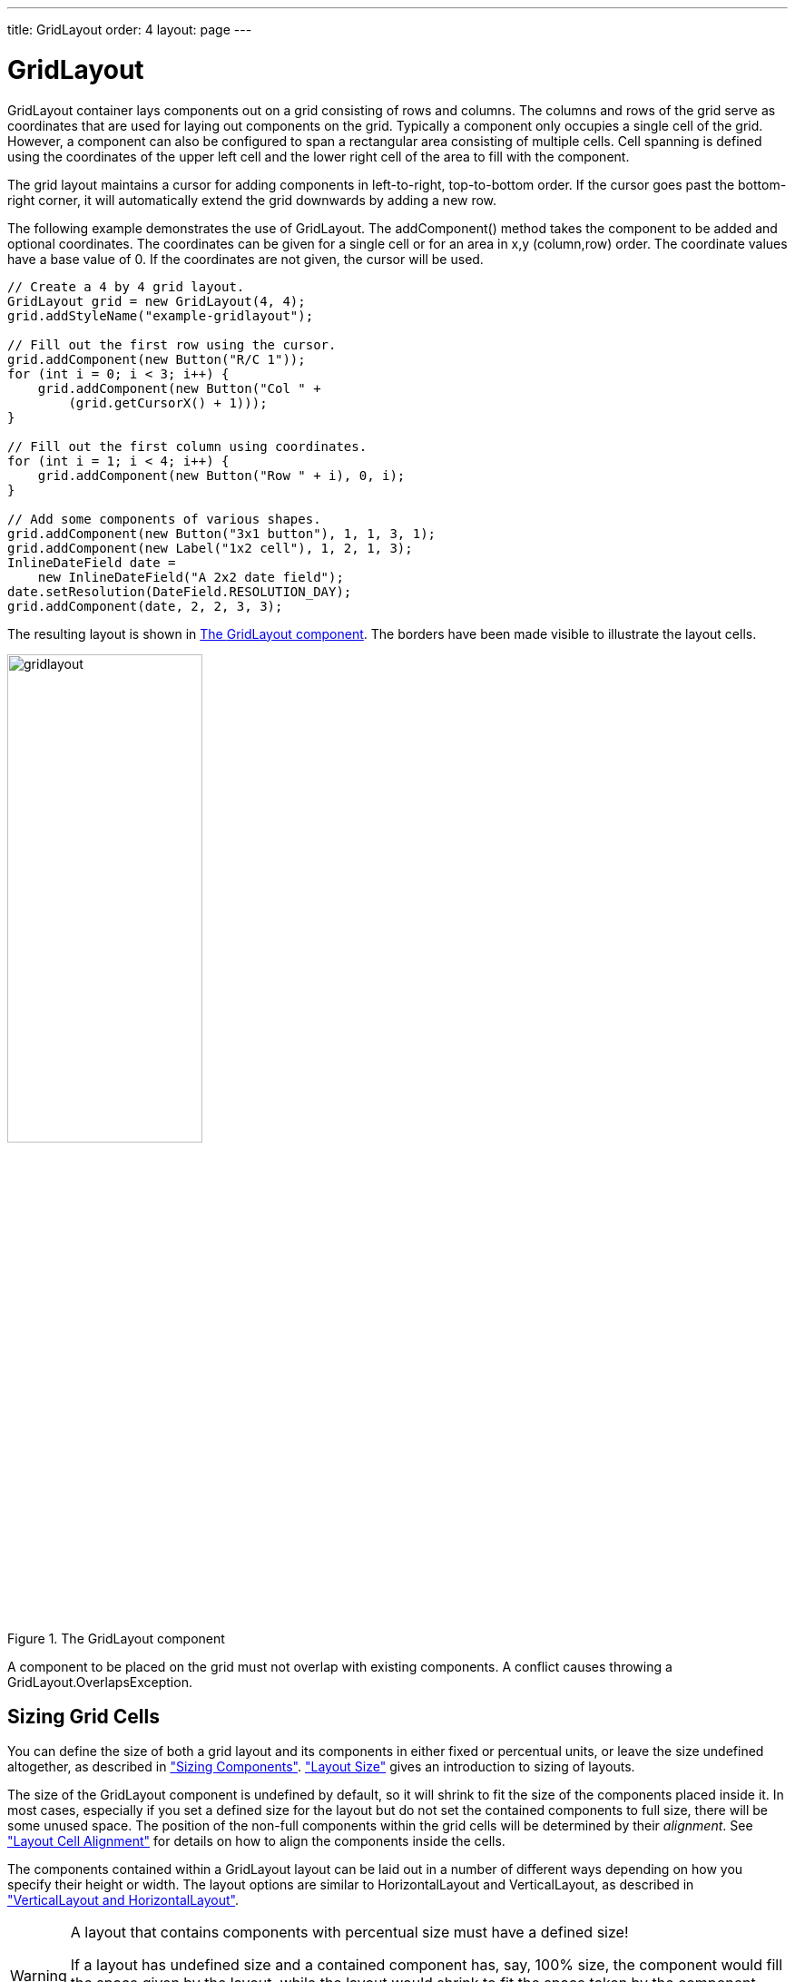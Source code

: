 ---
title: GridLayout
order: 4
layout: page
---

[[layout.gridlayout]]
= GridLayout

ifdef::web[]
[.sampler]
link:http://demo.vaadin.com/sampler/#ui/layout/grid-layout[Demo]
endif::web[]

[classname]#GridLayout# container lays components out on a grid consisting of rows and columns.
The columns and rows of the grid serve as coordinates that are used for laying out components on the grid.
Typically a component only occupies a single cell of the grid. However, a component can also be configured to span a rectangular area consisting of multiple cells. Cell spanning is defined using the coordinates of the upper left cell and the lower right cell of the area to fill with the component.

The grid layout maintains a cursor for adding components in left-to-right, top-to-bottom order.
If the cursor goes past the bottom-right corner, it will automatically extend the grid downwards by adding a new row.

The following example demonstrates the use of [classname]#GridLayout#.
The [methodname]#addComponent()# method takes the component to be added and optional coordinates.
The coordinates can be given for a single cell or for an area in x,y (column,row) order.
The coordinate values have a base value of 0.
If the coordinates are not given, the cursor will be used.

[source, java]
----
// Create a 4 by 4 grid layout.
GridLayout grid = new GridLayout(4, 4);
grid.addStyleName("example-gridlayout");

// Fill out the first row using the cursor.
grid.addComponent(new Button("R/C 1"));
for (int i = 0; i < 3; i++) {
    grid.addComponent(new Button("Col " +
        (grid.getCursorX() + 1)));
}

// Fill out the first column using coordinates.
for (int i = 1; i < 4; i++) {
    grid.addComponent(new Button("Row " + i), 0, i);
}

// Add some components of various shapes.
grid.addComponent(new Button("3x1 button"), 1, 1, 3, 1);
grid.addComponent(new Label("1x2 cell"), 1, 2, 1, 3);
InlineDateField date =
    new InlineDateField("A 2x2 date field");
date.setResolution(DateField.RESOLUTION_DAY);
grid.addComponent(date, 2, 2, 3, 3);
----

The resulting layout is shown in <<figure.layout.gridlayout>>.
The borders have been made visible to illustrate the layout cells.

[[figure.layout.gridlayout]]
.The [classname]#GridLayout# component
image::img/gridlayout.png[width=50%, scaledwidth=75%]

A component to be placed on the grid must not overlap with existing components.
A conflict causes throwing a [classname]#GridLayout.OverlapsException#.

[[layout.gridlayout.sizing]]
== Sizing Grid Cells

You can define the size of both a grid layout and its components in either fixed or percentual units, or leave the size undefined altogether, as described in <<../components/components-features#components.features.sizeable,"Sizing Components">>.
<<layout-settings#layout.settings.size,"Layout Size">> gives an introduction to sizing of layouts.

The size of the [classname]#GridLayout# component is undefined by default, so it will shrink to fit the size of the components placed inside it.
In most cases, especially if you set a defined size for the layout but do not set the contained components to full size, there will be some unused space.
The position of the non-full components within the grid cells will be determined by their __alignment__.
See <<layout-settings#layout.settings.alignment,"Layout Cell Alignment">> for details on how to align the components inside the cells.

The components contained within a [classname]#GridLayout# layout can be laid out
in a number of different ways depending on how you specify their height or
width.
The layout options are similar to [classname]#HorizontalLayout# and [classname]#VerticalLayout#, as described in <<layout-orderedlayout#layout.orderedlayout, "VerticalLayout and HorizontalLayout">>.

[WARNING]
.A layout that contains components with percentual size must have a defined size!
====
If a layout has undefined size and a contained component has, say, 100% size,
the component would fill the space given by the layout, while the layout would
shrink to fit the space taken by the component, which is a paradox. This
requirement holds for height and width separately. The debug mode allows
detecting such invalid cases; see
<<../advanced/advanced-debug#advanced.debug.mode,"Enabling
the Debug Mode">>.
====

[[layout.gridlayout.sizing.expanding]]
=== Expanding Rows and Columns

Often, you want to have one or more rows or columns that take all the available
space left over from non-expanding rows or columns. You need to set the rows or
columns as __expanding__ with [methodname]#setRowExpandRatio()# and
[methodname]#setColumnExpandRatio()#. The first parameter for these methods is
the index of the row or column to set as expanding. The second parameter for the
methods is an expansion ratio, which is relevant if there are more than one
expanding row or column, but its value is irrelevant if there is only one. With
multiple expanding rows or columns, the ratio parameter sets the relative
portion how much a specific row/column will take in relation with the other
expanding rows/columns.

[source, java]
----
GridLayout grid = new GridLayout(3,2);
// Layout containing relatively sized components must have
// a defined size, here is fixed size.
grid.setWidth("600px");
grid.setHeight("200px");

// Add some content
String labels [] = {
        "Shrinking column<br/>Shrinking row",
        "Expanding column (1:)<br/>Shrinking row",
        "Expanding column (5:)<br/>Shrinking row",
        "Shrinking column<br/>Expanding row",
        "Expanding column (1:)<br/>Expanding row",
        "Expanding column (5:)<br/>Expanding row"
};
for (int i=0; i<labels.length; i++) {
    Label label = new Label(labels[i], ContentMode.HTML);
    label.setWidth(null); // Set width as undefined
    grid.addComponent(label);
}
// Set different expansion ratios for the two columns
grid.setColumnExpandRatio(1, 1);
grid.setColumnExpandRatio(2, 5);

// Set the bottom row to expand
grid.setRowExpandRatio(1, 1);

// Align and size the labels.
for (int col=0; col<grid.getColumns(); col++) {
    for (int row=0; row<grid.getRows(); row++) {
        Component c = grid.getComponent(col, row);
        grid.setComponentAlignment(c, Alignment.TOP_CENTER);

        // Make the labels high to illustrate the empty
        // horizontal space.
        if (col != 0 || row != 0)
            c.setHeight("100%");
    }
}
----

[[figure.ui.gridlayout.sizing.expanding]]
.Expanding rows and columns in [classname]#GridLayout#
image::img/gridlayout_sizing_expanding.png[width=100%, scaledwidth=100%]

If the size of the contained components is undefined or fixed, the expansion
ratio is of the __excess__ space, as in
<<figure.ui.gridlayout.sizing.expanding>> (excess horizontal space is shown in
white). However, if the size of the all the contained components in the
expanding rows or columns is defined as a percentage, the ratio is calculated
from the __overall__ space available for the percentually sized components. For
example, if we had a 100 pixels wide grid layout with two columns with 1.0 and
4.0 respective expansion ratios, and all the components in the grid were set as
[methodname]#setWidth("100%")#, the columns would have respective widths of 20
and 80 pixels, regardless of the minimum size of their contained components.

[[layout.gridlayout.css]]
== CSS Style Rules

[source, css]
----
.v-gridlayout {}
  .v-gridlayout-margin {}
----

The root element of the [classname]#GridLayout# component has `v-gridlayout` style.
The `v-gridlayout-margin` is a simple element inside it that allows setting a padding between the outer element and the cells.

For styling the individual grid cells, you should style the components inserted in the cells.
Normally, if you want to have, for example, a different color for a certain cell, just make set the component inside it [methodname]#setSizeFull()#, and add a style name for it.
Sometimes, you may need to wrap a component inside a layout component just for styling the cell.
